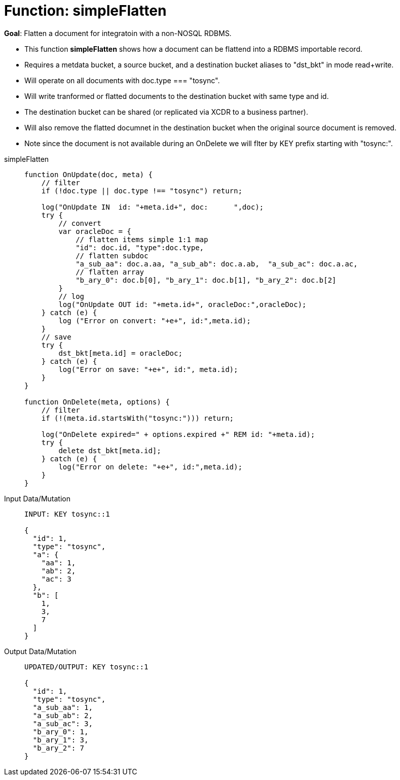 = Function: simpleFlatten
:page-edition: Enterprise Edition
:tabs:

*Goal*: Flatten a document for integratoin with a non-NOSQL RDBMS.

* This function *simpleFlatten* shows how a document can be flattend into a RDBMS importable record.
* Requires a metdata bucket, a source bucket, and a destination bucket aliases to "dst_bkt" in mode read+write.
* Will operate on all documents with doc.type === "tosync".
* Will write tranformed or flatted documents to the destination bucket with same type and id.
* The destination bucket can be shared (or replicated via XCDR to a business partner).
* Will also remove the flatted documnet in the destination bucket when the original source document is removed.
* Note since the document is not available during an OnDelete we will flter by KEY prefix starting with "tosync:".

[{tabs}] 
====
simpleFlatten::
+
--
[source,javascript]
----
function OnUpdate(doc, meta) {
    // filter
    if (!doc.type || doc.type !== "tosync") return;
   
    log("OnUpdate IN  id: "+meta.id+", doc:      ",doc);
    try {
        // convert
        var oracleDoc = {
            // flatten items simple 1:1 map
            "id": doc.id, "type":doc.type,    
            // flatten subdoc
            "a_sub_aa": doc.a.aa, "a_sub_ab": doc.a.ab,  "a_sub_ac": doc.a.ac,
            // flatten array
            "b_ary_0": doc.b[0], "b_ary_1": doc.b[1], "b_ary_2": doc.b[2]      
        }
        // log
        log("OnUpdate OUT id: "+meta.id+", oracleDoc:",oracleDoc);
    } catch (e) {
        log ("Error on convert: "+e+", id:",meta.id);
    }
    // save
    try {
        dst_bkt[meta.id] = oracleDoc;
    } catch (e) {
        log("Error on save: "+e+", id:", meta.id);
    }
}

function OnDelete(meta, options) {
    // filter
    if (!(meta.id.startsWith("tosync:"))) return;
   
    log("OnDelete expired=" + options.expired +" REM id: "+meta.id);
    try {
        delete dst_bkt[meta.id];
    } catch (e) {
        log("Error on delete: "+e+", id:",meta.id);
    }
}
----
--

Input Data/Mutation::
+
--
[source,json]
----
INPUT: KEY tosync::1

{
  "id": 1,
  "type": "tosync",
  "a": {
    "aa": 1,
    "ab": 2,
    "ac": 3
  },
  "b": [
    1,
    3,
    7
  ]
}
----
--

Output Data/Mutation::
+ 
-- 
[source,json]
----
UPDATED/OUTPUT: KEY tosync::1

{
  "id": 1,
  "type": "tosync",
  "a_sub_aa": 1,
  "a_sub_ab": 2,
  "a_sub_ac": 3,
  "b_ary_0": 1,
  "b_ary_1": 3,
  "b_ary_2": 7
}
----
--
====
